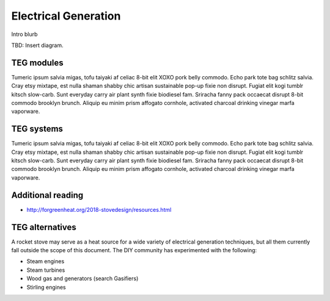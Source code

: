 ************************************************
Electrical Generation
************************************************

Intro blurb

TBD: Insert diagram. 

.. image:: images/uc2.gif


TEG modules
==========================

Tumeric ipsum salvia migas, tofu taiyaki af celiac 8-bit elit XOXO pork belly commodo. Echo park tote bag schlitz salvia. Cray etsy mixtape, est nulla shaman shabby chic artisan sustainable pop-up fixie non disrupt. Fugiat elit kogi tumblr kitsch slow-carb. Sunt everyday carry air plant synth fixie biodiesel fam. Sriracha fanny pack occaecat disrupt 8-bit commodo brooklyn brunch. Aliquip eu minim prism affogato cornhole, activated charcoal drinking vinegar marfa vaporware.

TEG systems
=========================

Tumeric ipsum salvia migas, tofu taiyaki af celiac 8-bit elit XOXO pork belly commodo. Echo park tote bag schlitz salvia. Cray etsy mixtape, est nulla shaman shabby chic artisan sustainable pop-up fixie non disrupt. Fugiat elit kogi tumblr kitsch slow-carb. Sunt everyday carry air plant synth fixie biodiesel fam. Sriracha fanny pack occaecat disrupt 8-bit commodo brooklyn brunch. Aliquip eu minim prism affogato cornhole, activated charcoal drinking vinegar marfa vaporware.

Additional reading
==============================

* http://forgreenheat.org/2018-stovedesign/resources.html

TEG alternatives
=====================

A rocket stove may serve as a heat source for a wide variety of electrical generation techniques, but all them currently fall outside the scope of this document. The DIY community has experimented with the following: 

* Steam engines
* Steam turbines
* Wood gas and generators (search Gasifiers)
* Stirling engines
